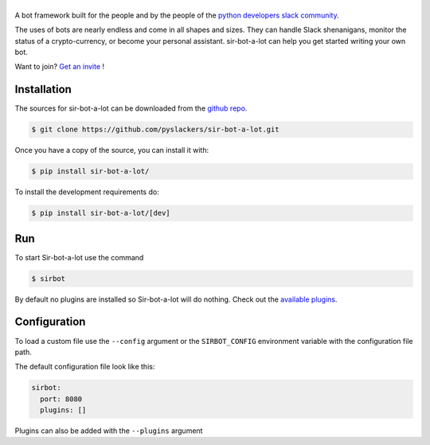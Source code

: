 ======
|icon|
======

|build| |doc|

A bot framework built for the people and by the people of the `python developers slack community`_.

The uses of bots are nearly endless and come in all shapes and sizes. They can handle Slack shenanigans, monitor the status of a crypto-currency, or become your personal assistant. sir-bot-a-lot can help you get started writing your own bot.

Want to join? `Get an invite`_ !

.. _Get an invite: http://pythondevelopers.herokuapp.com/
.. _python developers slack community: https://pythondev.slack.com/
.. |build| image:: https://travis-ci.org/pyslackers/sir-bot-a-lot.svg?branch=master
    :alt: Build status
    :target: https://travis-ci.org/pyslackers/sir-bot-a-lot
.. |doc| image:: https://readthedocs.org/projects/sir-bot-a-lot/badge/?version=latest
    :alt: Documentation status
    :target: http://sir-bot-a-lot.readthedocs.io/en/latest
.. |icon| image:: icon/icon-500.png
    :width: 10%
    :alt: Sir-bot-a-lot icon
    :target: http://sir-bot-a-lot.readthedocs.io/en/latest

Installation
------------

The sources for sir-bot-a-lot can be downloaded from the `github repo`_.

.. code-block:: console

    $ git clone https://github.com/pyslackers/sir-bot-a-lot.git

Once you have a copy of the source, you can install it with:

.. code-block:: console

    $ pip install sir-bot-a-lot/

To install the development requirements do:

.. code-block:: console

    $ pip install sir-bot-a-lot/[dev]

Run
---

To start Sir-bot-a-lot use the command

.. code-block:: console

    $ sirbot

By default no plugins are installed so Sir-bot-a-lot will do nothing.
Check out the `available plugins`_.

.. _github repo: https://github.com/pyslackers/sir-bot-a-lot
.. _available plugins: http://sir-bot-a-lot.readthedocs.io/en/latest/plugins.html#available-plugins

Configuration
-------------

To load a custom file use the ``--config`` argument or the ``SIRBOT_CONFIG`` environment variable with the configuration file path.

The default configuration file look like this:

.. code-block:: yaml

    sirbot:
      port: 8080
      plugins: []

Plugins can also be added with the ``--plugins`` argument
